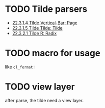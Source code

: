 * TODO Tilde parsers

+ [[http://www.lispworks.com/documentation/HyperSpec/Body/22_cad.htm][22.3.1.4 Tilde Vertical-Bar: Page]]
+ [[http://www.lispworks.com/documentation/HyperSpec/Body/22_cae.htm][22.3.1.5 Tilde Tilde: Tilde]]
+ [[http://www.lispworks.com/documentation/HyperSpec/Body/22_cba.htm][22.3.2.1 Tilde R: Radix]]
  
* TODO macro for usage
like ~cl_format!~

* TODO view layer
after parse, the tilde need a view layer.
